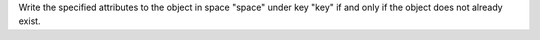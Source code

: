 Write the specified attributes to the object in space "space" under key "key" if
and only if the object does not already exist.

